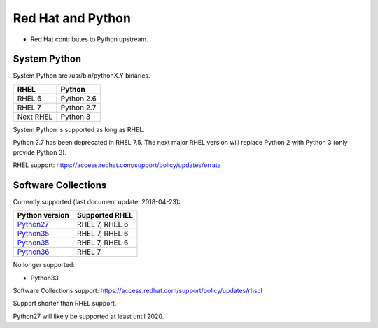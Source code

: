 ++++++++++++++++++
Red Hat and Python
++++++++++++++++++

* Red Hat contributes to Python upstream.

System Python
=============

System Python are /usr/bin/pythonX.Y binaries.

=========  ===========
RHEL       Python
=========  ===========
RHEL 6     Python 2.6
RHEL 7     Python 2.7
Next RHEL  Python 3
=========  ===========

System Python is supported as long as RHEL.

Python 2.7 has been deprecated in RHEL 7.5. The next major RHEL version
will replace Python 2 with Python 3 (only provide Python 3).

RHEL support: https://access.redhat.com/support/policy/updates/errata

Software Collections
====================

Currently supported (last document update: 2018-04-23):

============================================================================  ==============
Python version                                                                Supported RHEL
============================================================================  ==============
`Python27 <https://www.softwarecollections.org/en/scls/rhscl/python27/>`_     RHEL 7, RHEL 6
`Python35 <https://www.softwarecollections.org/en/scls/rhscl/rh-python34/>`_  RHEL 7, RHEL 6
`Python35 <https://www.softwarecollections.org/en/scls/rhscl/rh-python35/>`_  RHEL 7, RHEL 6
`Python36 <https://www.softwarecollections.org/en/scls/rhscl/rh-python36/>`_  RHEL 7
============================================================================  ==============

No longer supported:

* Python33

Software Collections support: https://access.redhat.com/support/policy/updates/rhscl

Support shorter than RHEL support.

Python27 will likely be supported at least until 2020.
